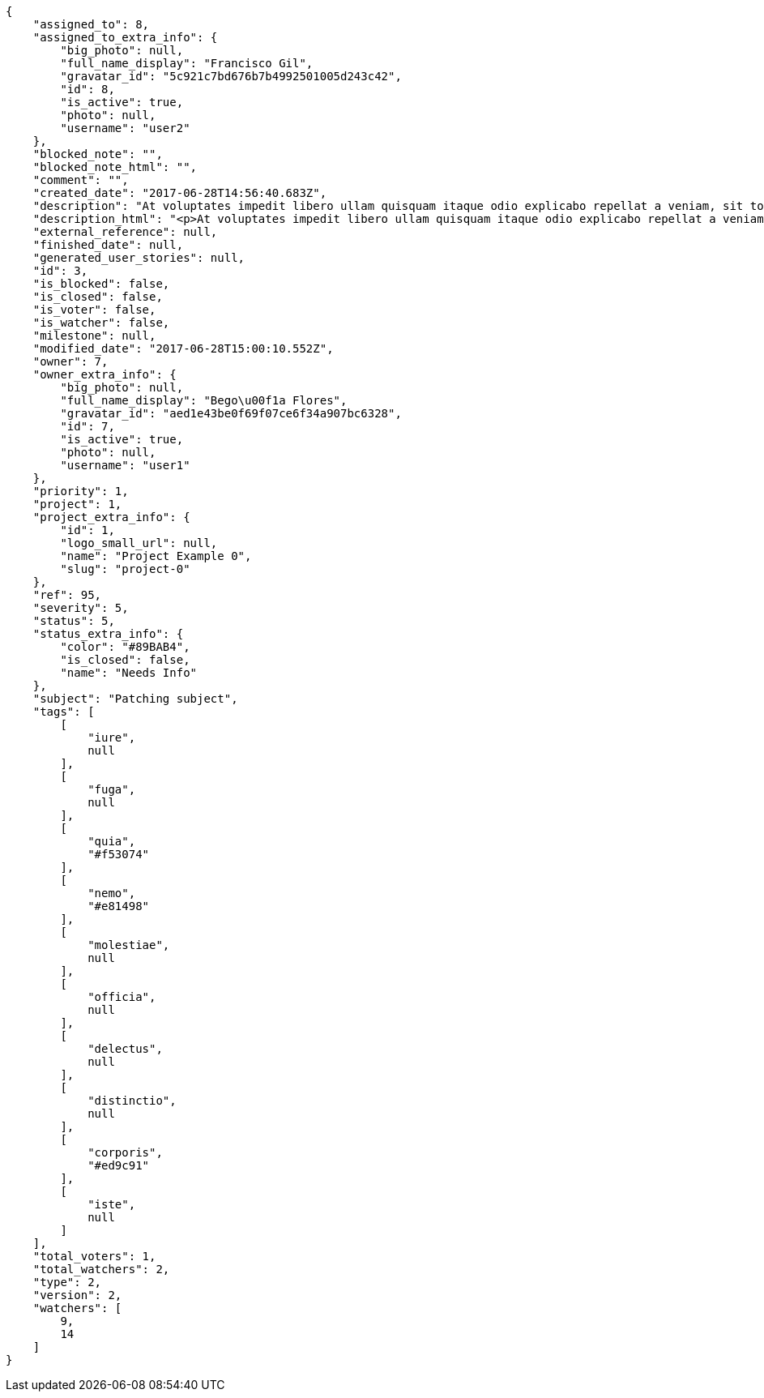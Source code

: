 [source,json]
----
{
    "assigned_to": 8,
    "assigned_to_extra_info": {
        "big_photo": null,
        "full_name_display": "Francisco Gil",
        "gravatar_id": "5c921c7bd676b7b4992501005d243c42",
        "id": 8,
        "is_active": true,
        "photo": null,
        "username": "user2"
    },
    "blocked_note": "",
    "blocked_note_html": "",
    "comment": "",
    "created_date": "2017-06-28T14:56:40.683Z",
    "description": "At voluptates impedit libero ullam quisquam itaque odio explicabo repellat a veniam, sit totam rerum quod, eveniet ut repellat similique accusamus tempora tenetur? Magni minima quibusdam placeat sapiente, fugit voluptatibus dignissimos architecto, nesciunt voluptas tenetur magnam praesentium et rerum, quia cupiditate culpa?",
    "description_html": "<p>At voluptates impedit libero ullam quisquam itaque odio explicabo repellat a veniam, sit totam rerum quod, eveniet ut repellat similique accusamus tempora tenetur? Magni minima quibusdam placeat sapiente, fugit voluptatibus dignissimos architecto, nesciunt voluptas tenetur magnam praesentium et rerum, quia cupiditate culpa?</p>",
    "external_reference": null,
    "finished_date": null,
    "generated_user_stories": null,
    "id": 3,
    "is_blocked": false,
    "is_closed": false,
    "is_voter": false,
    "is_watcher": false,
    "milestone": null,
    "modified_date": "2017-06-28T15:00:10.552Z",
    "owner": 7,
    "owner_extra_info": {
        "big_photo": null,
        "full_name_display": "Bego\u00f1a Flores",
        "gravatar_id": "aed1e43be0f69f07ce6f34a907bc6328",
        "id": 7,
        "is_active": true,
        "photo": null,
        "username": "user1"
    },
    "priority": 1,
    "project": 1,
    "project_extra_info": {
        "id": 1,
        "logo_small_url": null,
        "name": "Project Example 0",
        "slug": "project-0"
    },
    "ref": 95,
    "severity": 5,
    "status": 5,
    "status_extra_info": {
        "color": "#89BAB4",
        "is_closed": false,
        "name": "Needs Info"
    },
    "subject": "Patching subject",
    "tags": [
        [
            "iure",
            null
        ],
        [
            "fuga",
            null
        ],
        [
            "quia",
            "#f53074"
        ],
        [
            "nemo",
            "#e81498"
        ],
        [
            "molestiae",
            null
        ],
        [
            "officia",
            null
        ],
        [
            "delectus",
            null
        ],
        [
            "distinctio",
            null
        ],
        [
            "corporis",
            "#ed9c91"
        ],
        [
            "iste",
            null
        ]
    ],
    "total_voters": 1,
    "total_watchers": 2,
    "type": 2,
    "version": 2,
    "watchers": [
        9,
        14
    ]
}
----
